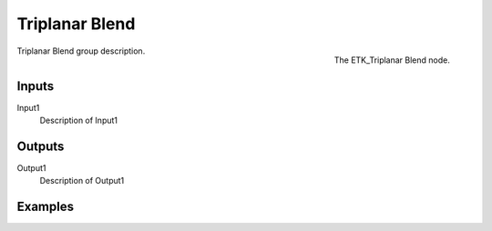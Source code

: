 .. index:: Mapping; Triplanar Blend
.. _etk-mapping-triplanar_blend:

****************
 Triplanar Blend
****************

.. figure:: /images/nodes-triplanar_blend.png
   :align: right

   The ETK_Triplanar Blend node.

Triplanar Blend group description.


Inputs
=======

Input1
   Description of Input1


Outputs
========

Output1
   Description of Output1

Examples
========

.. todo:: Add example for ETK_Triplanar Blend
